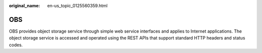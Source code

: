 :original_name: en-us_topic_0125560359.html

.. _en-us_topic_0125560359:

OBS
===

OBS provides object storage service through simple web service interfaces and applies to Internet applications. The object storage service is accessed and operated using the REST APIs that support standard HTTP headers and status codes.
